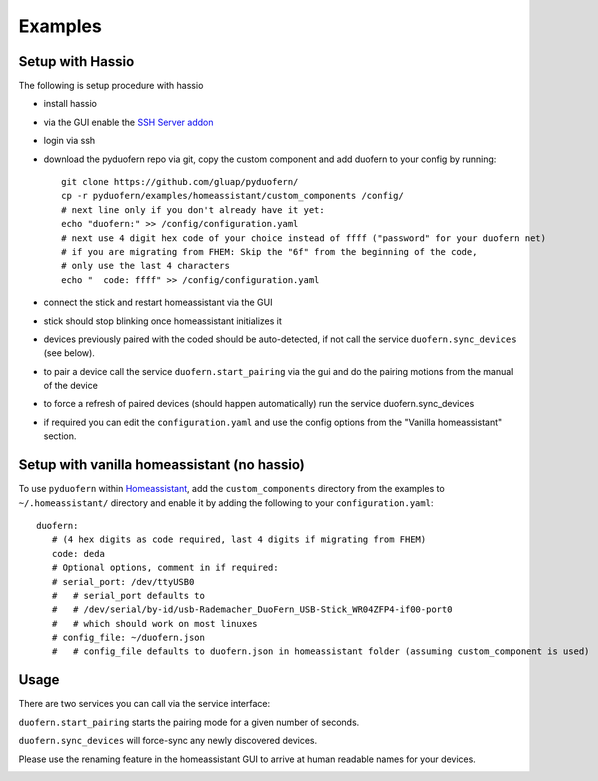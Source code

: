 Examples
========


Setup with Hassio
-----------------

The following is setup procedure with hassio

- install hassio
- via the GUI enable the `SSH Server addon <https://www.home-assistant.io/addons/ssh/>`_
- login via ssh
- download the pyduofern repo via git, copy the custom component and add duofern to your config by running::

     git clone https://github.com/gluap/pyduofern/
     cp -r pyduofern/examples/homeassistant/custom_components /config/
     # next line only if you don't already have it yet:
     echo "duofern:" >> /config/configuration.yaml
     # next use 4 digit hex code of your choice instead of ffff ("password" for your duofern net)
     # if you are migrating from FHEM: Skip the "6f" from the beginning of the code,
     # only use the last 4 characters
     echo "  code: ffff" >> /config/configuration.yaml

- connect the stick and restart homeassistant via the GUI
- stick should stop blinking once homeassistant initializes it
- devices previously paired with the coded should be auto-detected, if not call the service ``duofern.sync_devices`` (see below).
- to pair a device call the service ``duofern.start_pairing`` via the gui and do the pairing motions from the manual of the device

.. image:: ./pairing.png

- to force a refresh of paired devices (should happen automatically) run the service duofern.sync_devices

.. image:: ./sync_devices.png

- if required you can edit the ``configuration.yaml`` and use the config options from the "Vanilla homeassistant" section.

Setup with vanilla homeassistant (no hassio)
--------------------------------------------
To use ``pyduofern`` within `Homeassistant <https://home-assistant.io/>`_, add the ``custom_components`` directory from the examples  to
``~/.homeassistant/`` directory and enable it by adding the following to your ``configuration.yaml``::

    duofern:
       # (4 hex digits as code required, last 4 digits if migrating from FHEM)
       code: deda
       # Optional options, comment in if required:
       # serial_port: /dev/ttyUSB0
       #   # serial_port defaults to
       #   # /dev/serial/by-id/usb-Rademacher_DuoFern_USB-Stick_WR04ZFP4-if00-port0
       #   # which should work on most linuxes
       # config_file: ~/duofern.json
       #   # config_file defaults to duofern.json in homeassistant folder (assuming custom_component is used)

Usage
-----
There are two services you can call via the service interface:

``duofern.start_pairing`` starts the pairing mode for a given number of seconds.

.. image:: ./pairing.png

``duofern.sync_devices`` will force-sync any newly discovered devices.

.. image:: ./sync_devices.png

Please use the renaming feature in the homeassistant GUI to arrive at human readable
names for your devices.

.. image:: ./renaming.png
